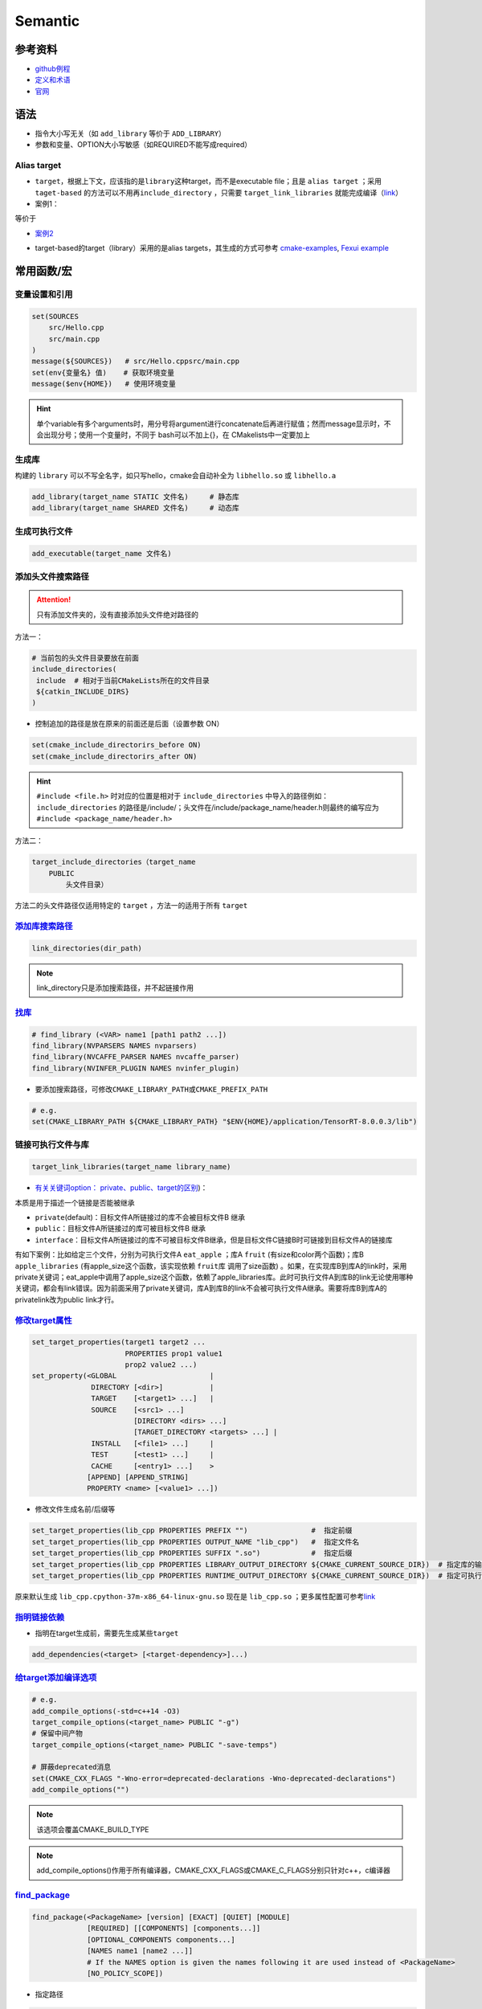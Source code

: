 
Semantic
========

参考资料
--------


* `github例程 <https://github.com/ttroy50/cmake-examples>`_
* `定义和术语 <https://cmake.org/cmake/help/latest/manual/cmake-language.7.html>`_
* `官网 <https://cmake.org/cmake/help/latest/index.html>`_

语法
----


* 
  指令大小写无关（如 ``add_library`` 等价于 ``ADD_LIBRARY``\ ）

* 
  参数和变量、OPTION大小写敏感（如REQUIRED不能写成required）

Alias target
^^^^^^^^^^^^


* 
  ``target``\ ，根据上下文，应该指的是\ ``library``\ 这种target，而不是executable file；且是 ``alias target`` ；采用 ``taget-based`` 的方法可以不用再\ ``include_directory`` ，只需要 ``target_link_libraries`` 就能完成编译（\ `link <https://github.com/ttroy50/cmake-examples/tree/master/01-basic/H-third-party-library>`_\ ）

* 
  案例1：


.. image:: https://natsu-akatsuki.oss-cn-guangzhou.aliyuncs.com/img/wbtoJSQAxXyl23X8.png!thumbnail
   :target: https://natsu-akatsuki.oss-cn-guangzhou.aliyuncs.com/img/wbtoJSQAxXyl23X8.png!thumbnail
   :alt: img


等价于


.. image:: https://natsu-akatsuki.oss-cn-guangzhou.aliyuncs.com/img/X74TytKWlvFw0Xst.png!thumbnail
   :target: https://natsu-akatsuki.oss-cn-guangzhou.aliyuncs.com/img/X74TytKWlvFw0Xst.png!thumbnail
   :alt: img



* `案例2 <https://github.com/fzi-forschungszentrum-informatik/Lanelet2/issues/39>`_


.. image:: https://natsu-akatsuki.oss-cn-guangzhou.aliyuncs.com/img/srnzrPDtnm75OZuv.png!thumbnail
   :target: https://natsu-akatsuki.oss-cn-guangzhou.aliyuncs.com/img/srnzrPDtnm75OZuv.png!thumbnail
   :alt: img



* target-based的target（library）采用的是alias targets，其生成的方式可参考 `cmake-examples <https://github.com/ttroy50/cmake-examples/blob/master/01-basic/D-shared-library/README.adoc>`_\ , `Fexui example <https://github.com/ArthurSonzogni/FTXUI/blob/master/cmake/ftxui_export.cmake>`_


.. image:: https://natsu-akatsuki.oss-cn-guangzhou.aliyuncs.com/img/uK5A6MiUUP6Ylf96.png!thumbnail
   :target: https://natsu-akatsuki.oss-cn-guangzhou.aliyuncs.com/img/uK5A6MiUUP6Ylf96.png!thumbnail
   :alt: img


常用函数/宏
-----------

变量设置和引用
^^^^^^^^^^^^^^

.. code-block:: cmake

   set(SOURCES
       src/Hello.cpp
       src/main.cpp
   )
   message(${SOURCES})   # src/Hello.cppsrc/main.cpp
   set(env{变量名} 值)    # 获取环境变量 
   message($env{HOME})   # 使用环境变量

.. hint:: 单个variable有多个arguments时，用分号将argument进行concatenate后再进行赋值；然而message显示时，不会出现分号；使用一个变量时，不同于 bash可以不加上{}，在 CMakelists中一定要加上


生成库
^^^^^^

构建的 ``library`` 可以不写全名字，如只写hello，cmake会自动补全为 ``libhello.so`` 或 ``libhello.a``

.. code-block:: cmake

   add_library(target_name STATIC 文件名)     # 静态库
   add_library(target_name SHARED 文件名)     # 动态库

生成可执行文件
^^^^^^^^^^^^^^

.. code-block:: cmake

   add_executable(target_name 文件名)

添加头文件搜索路径
^^^^^^^^^^^^^^^^^^

.. attention:: 只有添加文件夹的，没有直接添加头文件绝对路径的


方法一：

.. code-block:: cmake

   # 当前包的头文件目录要放在前面
   include_directories(
    include  # 相对于当前CMakeLists所在的文件目录
    ${catkin_INCLUDE_DIRS}
   )


* 控制追加的路径是放在原来的前面还是后面（设置参数 ON）

.. code-block:: cmake

   set(cmake_include_directorirs_before ON)
   set(cmake_include_directorirs_after ON)

.. hint::  ``#include <file.h>`` 时对应的位置是相对于 ``include_directories`` 中导入的路径例如： ``include_directories`` 的路径是/include/；头文件在/include/package_name/header.h则最终的编写应为 ``#include <package_name/header.h>``


方法二：

.. code-block:: cmake

   target_include_directories（target_name
       PUBLIC
           头文件目录）

方法二的头文件路径仅适用特定的 ``target`` ，方法一的适用于所有 ``target``

`添加库搜索路径 <https://cmake.org/cmake/help/latest/command/link_directories.html>`_
^^^^^^^^^^^^^^^^^^^^^^^^^^^^^^^^^^^^^^^^^^^^^^^^^^^^^^^^^^^^^^^^^^^^^^^^^^^^^^^^^^^^^^^^^

.. code-block:: cmake

   link_directories(dir_path)

.. note:: link_directory只是添加搜索路径，并不起链接作用


`找库 <https://cmake.org/cmake/help/latest/command/find_library.html?highlight=find_library#find-library>`_
^^^^^^^^^^^^^^^^^^^^^^^^^^^^^^^^^^^^^^^^^^^^^^^^^^^^^^^^^^^^^^^^^^^^^^^^^^^^^^^^^^^^^^^^^^^^^^^^^^^^^^^^^^^^^^^

.. code-block:: cmake

   # find_library (<VAR> name1 [path1 path2 ...])
   find_library(NVPARSERS NAMES nvparsers)
   find_library(NVCAFFE_PARSER NAMES nvcaffe_parser)
   find_library(NVINFER_PLUGIN NAMES nvinfer_plugin)


* 要添加搜索路径，可修改\ ``CMAKE_LIBRARY_PATH``\ 或\ ``CMAKE_PREFIX_PATH``

.. code-block:: cmake

   # e.g.
   set(CMAKE_LIBRARY_PATH ${CMAKE_LIBRARY_PATH} "$ENV{HOME}/application/TensorRT-8.0.0.3/lib")

链接可执行文件与库
^^^^^^^^^^^^^^^^^^

.. code-block:: cmake

   target_link_libraries(target_name library_name)


* `有关关键词option： private、public、target的区别 <%5Bhttps://leimao.github.io/blog/CMake-Public-Private-Interface/%5D(https://leimao.github.io/blog/CMake-Public-Private-Interface/>`_\ )：

本质是用于描述一个链接是否能被继承


* ``private``\ (default)：目标文件A所链接过的库不会被目标文件B 继承
* ``public``\ ：目标文件A所链接过的库可被目标文件B 继承
* ``interface``\ ：目标文件A所链接过的库不可被目标文件B继承，但是目标文件C链接B时可链接到目标文件A的链接库

有如下案例：比如给定三个文件，分别为可执行文件A ``eat_apple`` ；库A ``fruit`` (有size和color两个函数)；库B ``apple_libraries`` (有apple_size这个函数，该实现依赖 ``fruit库`` 调用了size函数) 。如果，在实现库B到库A的link时，采用private关键词；eat_apple中调用了apple_size这个函数，依赖了apple_libraries库。此时可执行文件A到库B的link无论使用哪种关键词，都会有link错误。因为前面采用了private关键词，库A到库B的link不会被可执行文件A继承。需要将库B到库A的privatelink改为public link才行。


.. image:: https://natsu-akatsuki.oss-cn-guangzhou.aliyuncs.com/img/GVwiCAlL2biYLEkP.png!thumbnail
   :target: https://natsu-akatsuki.oss-cn-guangzhou.aliyuncs.com/img/GVwiCAlL2biYLEkP.png!thumbnail
   :alt: img


`修改target属性 <https://cmake.org/cmake/help/v3.18/manual/cmake-properties.7.html#target-properties>`_
^^^^^^^^^^^^^^^^^^^^^^^^^^^^^^^^^^^^^^^^^^^^^^^^^^^^^^^^^^^^^^^^^^^^^^^^^^^^^^^^^^^^^^^^^^^^^^^^^^^^^^^^^^^

.. code-block:: cmake

   set_target_properties(target1 target2 ...
                         PROPERTIES prop1 value1
                         prop2 value2 ...)
   set_property(<GLOBAL                      |
                 DIRECTORY [<dir>]           |
                 TARGET    [<target1> ...]   |
                 SOURCE    [<src1> ...]
                           [DIRECTORY <dirs> ...]
                           [TARGET_DIRECTORY <targets> ...] |
                 INSTALL   [<file1> ...]     |
                 TEST      [<test1> ...]     |
                 CACHE     [<entry1> ...]    >
                [APPEND] [APPEND_STRING]
                PROPERTY <name> [<value1> ...])


* 修改文件生成名前/后缀等

.. code-block:: cmake

   set_target_properties(lib_cpp PROPERTIES PREFIX "")               #  指定前缀
   set_target_properties(lib_cpp PROPERTIES OUTPUT_NAME "lib_cpp")   #  指定文件名
   set_target_properties(lib_cpp PROPERTIES SUFFIX ".so")            #  指定后缀
   set_target_properties(lib_cpp PROPERTIES LIBRARY_OUTPUT_DIRECTORY ${CMAKE_CURRENT_SOURCE_DIR})  # 指定库的输出路径
   set_target_properties(lib_cpp PROPERTIES RUNTIME_OUTPUT_DIRECTORY ${CMAKE_CURRENT_SOURCE_DIR})  # 指定可执行文件的输出路径

原来默认生成 ``lib_cpp.cpython-37m-x86_64-linux-gnu.so`` 现在是 ``lib_cpp.so`` ；更多属性配置可参考\ `link <https://cmake.org/cmake/help/latest/manual/cmake-properties.7.html#target-properties>`_

`指明链接依赖 <https://cmake.org/cmake/help/latest/command/add_dependencies.html>`_
^^^^^^^^^^^^^^^^^^^^^^^^^^^^^^^^^^^^^^^^^^^^^^^^^^^^^^^^^^^^^^^^^^^^^^^^^^^^^^^^^^^^^^^


* 指明在target生成前，需要先生成某些\ ``target``

.. code-block:: cmake

   add_dependencies(<target> [<target-dependency>]...)

`给target添加编译选项 <https://cmake.org/cmake/help/latest/command/target_compile_options.html?highlight=target_compile_options>`_
^^^^^^^^^^^^^^^^^^^^^^^^^^^^^^^^^^^^^^^^^^^^^^^^^^^^^^^^^^^^^^^^^^^^^^^^^^^^^^^^^^^^^^^^^^^^^^^^^^^^^^^^^^^^^^^^^^^^^^^^^^^^^^^^^^^^^^

.. code-block:: cmake

   # e.g.
   add_compile_options(-std=c++14 -O3)
   target_compile_options(<target_name> PUBLIC "-g")
   # 保留中间产物
   target_compile_options(<target_name> PUBLIC "-save-temps")

   # 屏蔽deprecated消息
   set(CMAKE_CXX_FLAGS "-Wno-error=deprecated-declarations -Wno-deprecated-declarations")
   add_compile_options("")

.. note:: 该选项会覆盖CMAKE_BUILD_TYPE


.. note:: add_compile_options()作用于所有编译器，CMAKE_CXX_FLAGS或CMAKE_C_FLAGS分别只针对c++，c编译器


`find_package <https://cmake.org/cmake/help/v3.18/command/find_package.html?highlight=find_package>`_
^^^^^^^^^^^^^^^^^^^^^^^^^^^^^^^^^^^^^^^^^^^^^^^^^^^^^^^^^^^^^^^^^^^^^^^^^^^^^^^^^^^^^^^^^^^^^^^^^^^^^^^^^

.. code-block:: plain

   find_package(<PackageName> [version] [EXACT] [QUIET] [MODULE]
                [REQUIRED] [[COMPONENTS] [components...]]
                [OPTIONAL_COMPONENTS components...]
                [NAMES name1 [name2 ...]]  
                # If the NAMES option is given the names following it are used instead of <PackageName>
                [NO_POLICY_SCOPE])


* 指定路径

.. code-block:: cmake

   find_package(PCL REQUIRED 
   PATHS  库路径
   NO_DEFAULT_PATH)  # 只在PATHS路径下寻找，不使用默认的搜索路径


* 
  ``find_package``\ 宏执行后会产生相关的变量，例如，\ ``<package_name>_INCLUDE_DIRS``
    or ``<package_name>_INCLUDES`` or
    ``<package_name>_INCLUDE_DIR`` 具体看相关模块的设计

* 
  cmake modules 指文件\ ``FindXXX.cmake``\ ，要指定 cmake
    module的搜索路径，可以配置如下参数；不过它也有默认的搜索路径即cmake安装路径下的Module目录（e.g.
    /usr/share/cmake-3.16/Modules），在默认路径下没找到，才去CMAKE_MODULE_PATH下找

.. code-block:: cmake

   set(CMAKE_MODULE_PATH 路径名)
   # set(CMAKE_MODULE_PATH ${CMAKE_MODULE_PATH} "/usr/share/cmake/geographiclib/")


* ``find_packaege``\ 还有一种\ ``Config Mode``\ ，当没找到\ ``FindXXX.cmake``\ 时将按特定的规则进行搜寻，具体可参考\ `英文文档 <https://cmake.org/cmake/help/latest/command/find_package.html#search-procedure>`_\ 和\ `中文说明 <https://zhuanlan.zhihu.com/p/50829542>`_\ （PATH环境变量也会起作用），
* 该种模式下找的是\ ``... LibConfig.cmake``\ 或\ ``...lib_config.cmake``\ 。可添加的搜索路径为

.. code-block:: plain

   <package>_DIR
   CMAKE_PREFIX_PATH
   CMAKE_FRAMEWORK_PATH
   CMAKE_APPBUNDLE_PATH
   PATH


* ``find_package``\ 中如果find的包是\ ``catkin``\ ，则\ ``components``\ 用于将\ ``components``\ 涉及的包的环境变量都统一到\ ``catkin_ prefix``\ 的环境变量中。\ `用与节省敲代码的时间(typing time) <http://wiki.ros.org/catkin/CMakeLists.txt#Why_Are_Catkin_Packages_Specified_as_Components.3F>`_

`打印信息 <https://cmake.org/cmake/help/latest/command/message.html>`_
^^^^^^^^^^^^^^^^^^^^^^^^^^^^^^^^^^^^^^^^^^^^^^^^^^^^^^^^^^^^^^^^^^^^^^^^^^

.. code-block:: cmake

   message(STATUS|WARNING|FATAL|SEND_ERROR ${})# 这种形式一定要加STATUS这些option
   message("...")

catkin_package (ros)
^^^^^^^^^^^^^^^^^^^^


* 
  `官方文档 wiki <http://wiki.ros.org/catkin/CMakeLists.txt#catkin_package.28.29>`_\ 、\ `官方文档 api <https://docs.ros.org/en/groovy/api/catkin/html/dev_guide/generated_cmake_api.html#catkin_package>`_

* 
  作用：安装\ ``package.xml``\ ；生成可被其他package调用的配置文件(即.config或.cmake文件)。使其他包\ ``find_package``\ 时可以获取这个包的相关信息，如依赖的头文件、库、CMake变量

.. code-block:: cmake

   catkin_package(
     INCLUDE_DIRS include
     CATKIN_DEPENDS cloud_msgs
     DEPENDS PCL
   )
   add_executable(imageProjection src/imageProjection.cpp)
   add_executable(featureAssociation src/featureAssociation.cpp)
   add_executable(mapOptmization src/mapOptmization.cpp)
   add_executable(transformFusion src/transformFusion.cpp)


* 实测其并不会将当前的include等文件夹拷贝到devel目录中
* 必须要在声明targets前（即使用add_library()或add_executable(). 前）
    调用该宏

`option <https://cmake.org/cmake/help/v3.20/command/option.html>`_
^^^^^^^^^^^^^^^^^^^^^^^^^^^^^^^^^^^^^^^^^^^^^^^^^^^^^^^^^^^^^^^^^^^^^^

.. code-block:: cmake

   option(<variable> "<help_text>" [value])


* 拓展：\ `option和set的区别？ <https://stackoverflow.com/questions/36358217/what-is-the-difference-between-option-and-set-cache-bool-for-a-cmake-variabl>`_\ ，option只能布尔型，默认是OFF；某些场景下可以相互替换

安装
^^^^


* 可以安装的内容：编译产生的target文件（即可执行文件、库文件）；其他文件
* 若要指定安装路径：

方法一：命令行

.. prompt:: bash $,# auto

   cmake .. -DCMAKE_INSTALL_PREFIX=/install/location

方法二：cmake-gui等图形界面进行：


.. image:: https://natsu-akatsuki.oss-cn-guangzhou.aliyuncs.com/img/fCeDn3uR7Aeffvas.png!thumbnail
   :target: https://natsu-akatsuki.oss-cn-guangzhou.aliyuncs.com/img/fCeDn3uR7Aeffvas.png!thumbnail
   :alt: img



* 指定安装的内容和相对路径：

安装可执行文件，并安装到到指定目录： ``${CMAKE_INSTALL_PREFIX}/bin``

.. code-block:: cmake

   install (TARGETS <target_name>
       DESTINATION bin)

 安装库文件，并安装到指定目录： ``${CMAKE_INSTALL_PREFIX}/lib``

.. code-block:: cmake

   install (TARGETS <target_name>
       LIBRARY DESTINATION lib)

 安装头文件（即把整个目录拷贝过去）

.. code-block:: cmake

   install(DIRECTORY ${PROJECT_SOURCE_DIR}/include/
       DESTINATION include)

 安装配置文件，拷贝到 ``${CMAKE_INSTALL_PREFIX}/etc``

.. code-block:: cmake

   install (FILES <file_name>
       DESTINATION etc)


* ``make install``\ 后 CMake 会生成
    install_manifest.txt文件（含安装的文件路径，到时可基于这个文件删除安装文件）

.. code-block:: cmake

   e.g.
   /usr/local/include/ceres/autodiff_cost_function.h
   /usr/local/include/ceres/autodiff_first_order_function.h
   /usr/local/include/ceres/autodiff_local_parameterization.h

.. hint:: 默认安装路径：/usr/local/include; /usr/local/bin; /usr/local/lib/cmake


导入额外的CMAKE代码
^^^^^^^^^^^^^^^^^^^


* 方法一：

.. code-block:: cmake

   include(<file|module> [OPTIONAL] [RESULT_VARIABLE <var>]
                         [NO_POLICY_SCOPE])

从某个\ **文件**\ (CMakeLists.txt)或模块(.cmake)中导入cmake代码；未指定地址时，首先在内置的模块库目录下寻找( ``CMake builtin module directory`` )，其次在\ **CMAKE_MODULE_PATH**\ 中寻找

.. code-block:: cmake

   set(VTK_CMAKE_DIR "${VTK_SOURCE_DIR}/CMake")
   set(CMAKE_MODULE_PATH ${VTK_CMAKE_DIR} ${CMAKE_MODULE_PATH})
   include(vtkCompilerChecks)  # /VTK-8.2.0/CMake/vtkCompilerChecks.cmake


* 方法二：导入CMakeLists.txt，source_dir对应CMakeLists.txt的所在\ **目录**

.. code-block:: cmake

   add_subdirectory(source_dir [binary_dir] [EXCLUDE_FROM_ALL])

`执行命令行 <https://blog.csdn.net/qq_28584889/article/details/97758450>`_
^^^^^^^^^^^^^^^^^^^^^^^^^^^^^^^^^^^^^^^^^^^^^^^^^^^^^^^^^^^^^^^^^^^^^^^^^^^^^^

.. code-block:: cmake

   # 相关待执行的命令； 存储标准输出的变量
   execute_process(COMMAND python -c "from sysconfig import get_paths;print(get_paths()['include'])" OUTPUT_VARIABLE DUMMY)
   execute_process(COMMAND python3 -c "import torch; print(f'{torch.utils.cmake_prefix_path}/Torch', end='')" OUTPUT_VARIABLE Torch_DIR)

使用通配符找文件
^^^^^^^^^^^^^^^^

.. code-block:: cmake

   # e.g. file(GLOB source_files ${TENSORRT_INSTALL_DIR}/samples/common/*.cpp)
   file(GLOB <outPUT-var> [<globbing-expr>...])

自定义函数
^^^^^^^^^^

.. code-block:: cmake

   # abstract from https://github.com/tier4/AutowareArchitectureProposal.iv/blob/use-autoware-auto-msgs/perception/object_recognition/detection/lidar_centerpoint/CMakeLists.txt

   function(download FILE_NAME GFILE_ID FILE_HASH)
   # https://drive.google.com/file/d/GFILE_ID/view
   message(STATUS "Checking and downloading ${FILE_NAME}")
   set(FILE_PATH ${DATA_PATH}/${FILE_NAME})
   if(EXISTS ${FILE_PATH})
       file(MD5 ${FILE_PATH} EXISTING_FILE_HASH)
       if(NOT ${FILE_HASH} EQUAL ${EXISTING_FILE_HASH})
       message(STATUS "... file hash changes. Downloading now ...")
       execute_process(COMMAND gdown --quiet https://drive.google.com//uc?id=${GFILE_ID} -O ${FILE_PATH})
       endif()
   else()
       message(STATUS "... file doesn't exists. Downloading now ...")
       execute_process(COMMAND gdown --quiet https://drive.google.com//uc?id=${GFILE_ID} -O ${FILE_PATH})
   endif()
   endfunction()

   # default model
   download(pts_voxel_encoder_default.onnx 1_8OCQmrPm_R4ZVh70QsS9HZo6uGrlbgz 01b860612e497591c4375d90dff61ef7)

cuda
^^^^

.. code-block:: cmake

   cuda_add_executable(target_name <...cu>)
   cuda_add_library(target_name <library_name>)

ament
^^^^^

`ros2 ament <https://docs.ros.org/en/foxy/How-To-Guides/Ament-CMake-Documentation.html>`_
^^^^^^^^^^^^^^^^^^^^^^^^^^^^^^^^^^^^^^^^^^^^^^^^^^^^^^^^^^^^^^^^^^^^^^^^^^^^^^^^^^^^^^^^^^^^^

.. code-block:: cmake

   find_package(ament_cmake REQUIRED)
   find_package(rclcpp REQUIRED)

   # 构建目标
   add_library()
   # 或者
   add_executable()

   # 链接库
   ament_target_dependencies()

   # 导出库
   ament_export_targets()
   ament_export_dependencies()

   # The project setup is done by ament_package() and this call must occur exactly once per package. ament_package() installs the package.xml, registers the package with the ament index, and installs config (and possibly target) files for CMake so that it can be found by other packages using find_package
   ament_package()


* 链接依赖

.. code-block:: cmake

   find_package(Eigen3 REQUIRED)
   ament_target_dependencies(<target_name> Eigen3) # <package_name>

   # 等价于
   find_package(Eigen3 REQUIRED)
   target_link_libraries(<target_name> ${EIGEN3_INCLUDE_DIR})
   target_link_directories(<target_name> ${EIGEN3_LIBRARIES})

   # 等价于
   find_package(Eigen3 REQUIRED)
   target_link_libraries(<target_name> Eigen3::Eigen)

.. note::  ``ament_target_dependencies``更具优势，``It will also ensure that the include directories of all dependencies are ordered correctly when using overlay workspaces``


`ros2 ament auto <https://zhuanlan.zhihu.com/p/438191834>`_
~~~~~~~~~~~~~~~~~~~~~~~~~~~~~~~~~~~~~~~~~~~~~~~~~~~~~~~~~~~~~~~


* 生成目标文件

.. code-block:: cmake

   ament_auto_add_executable(<exec_name> <src>)
   ament_auto_add_library(<lib_name> <src>)

   # 等价于：
   add_executable()
   add_library()
   target_include_directories()
   target_link_libraries()


* CmakeLists.txt minimal example

.. code-block:: cmake

   cmake_minimum_required(VERSION 3.5)
   project(composition_example)

   find_package(ament_cmake_auto REQUIRED)
   # automatically link the dependency according to the xml (without find_package)
   ament_auto_find_build_dependencies()

   ament_auto_add_library(listener_node SHARED src/listener_node.cpp) 
   ament_auto_add_executable(listener_node_exe src/listener_main.cpp)

   # replace the export, install and ament_package command
   ament_auto_package()


* xml minimal example

.. code-block:: xml

   <?xml version="1.0"?>
   <?xml-model href="http://download.ros.org/schema/package_format3.xsd" schematypens="http://www.w3.org/2001/XMLSchema"?>
   <package format="3">
     <name>composition_example</name>
     <version>0.0.1</version>
     <description>Example of node composition</description>
     <maintainer email="my.email@example.com">The Autoware Foundation</maintainer>
     <license>Apache License 2.0</license>

     <buildtool_depend>ament_cmake_auto</buildtool_depend>

     <depend>rclcpp</depend>
     <depend>rclcpp_components</depend>

     <test_depend>ament_lint_auto</test_depend>
     <test_depend>ament_lint_common</test_depend>

     <export>
       <build_type>ament_cmake</build_type>
     </export>
   </package>

Module CheatSheet
-----------------

EIGEN
^^^^^

.. code-block:: cmake

   find_package(Eigen3 REQUIRED)
   include_directories(${EIGEN3_INCLUDE_DIRS})

OpenCV
^^^^^^

.. code-block:: cmake

   find_package(OpenCV REQUIRED)
   include_directories(${OpenCV_INCLUDE_DIRS})
   target_link_libraries(<target> ${OpenCV_LIBS})

Variables CheatSheet
--------------------

python
^^^^^^

`FindPythonLibs <https://cmake.org/cmake/help/v3.10/module/FindPythonLibs.html>`_ / `FindPythonInterp <https://cmake.org/cmake/help/v3.10/module/FindPythonInterp.html?highlight=python_executable>`_

.. prompt:: bash $,# auto

   -DPYTHON_EXECUTABLE=/opt/conda/bin/python3
   -DPYTHON_EXECUTABLE=$(python -c "import sys;print(sys.executable)")

   -DPYTHON_INCLUDE_DIR=$(python -c "from sysconfig import get_paths;print(get_paths()['include'])")
   -DPYTHON_LIBRARY=/opt/conda/lib/libpython3.8.so

   -DPYBIND11_PYTHON_VERSION=3.7
   -DPYTHON_VERSION=3.7

compiler
^^^^^^^^

.. prompt:: bash $,# auto

   # 指定使用c++14标准
   set(CMAKE_CXX_FLAGS "-std=c++14")

`ros <http://docs.ros.org/en/kinetic/api/catkin/html/user_guide/variables.html>`_
^^^^^^^^^^^^^^^^^^^^^^^^^^^^^^^^^^^^^^^^^^^^^^^^^^^^^^^^^^^^^^^^^^^^^^^^^^^^^^^^^^^^^

path
^^^^

.. list-table::
   :header-rows: 1

   * - Variable
     - Info
   * - CMAKE_SOURCE_DIR
     - The root source directory
   * - CMAKE_CURRENT_SOURCE_DIR
     - The current source directory **if using sub-projects and directories**.
   * - PROJECT_SOURCE_DIR
     - The source directory of the current cmake project.
   * - CMAKE_BINARY_DIR
     - The root binary / build directory. This is the directory where you ran the cmake command.
   * - CMAKE_CURRENT_BINARY_DIR
     - The build directory you are currently in.
   * - PROJECT_BINARY_DIR
     - The build directory for the current project.
   * - `LIBRARY_OUTPUT_PATH <https://cmake.org/cmake/help/v3.18/variable/LIBRARY_OUTPUT_PATH.html?highlight=library_output_path>`_ (deprecated)LIBRARY_OUTPUT_DIRECTORY
     - 库的输出路径（要设置在add_library之前）
   * - CMAKE_PREFIX_PATH
     - find_packaeg 搜索.cmake .config的搜索路径（初始为空）
   * - EXECUTABLE_OUTPUT_PATH
     - 可执行文件的输出路径

